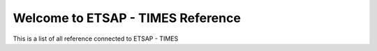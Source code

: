 Welcome to ETSAP - TIMES Reference
===================================

This is a list of all reference connected to ETSAP - TIMES

.. bibliography::
   :all:
